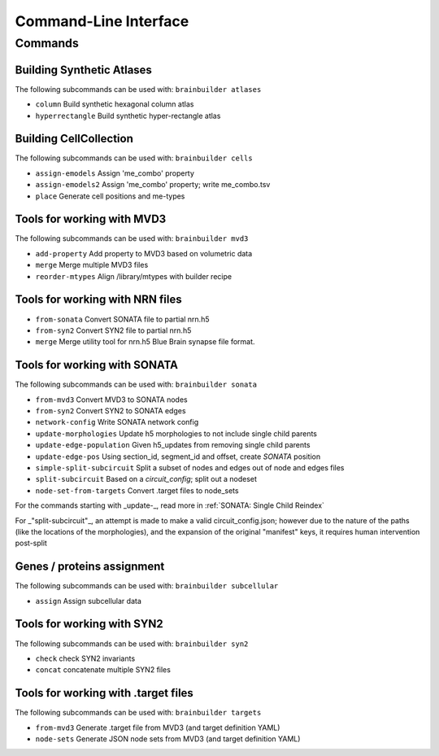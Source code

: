 Command-Line Interface
======================

Commands
--------

Building Synthetic Atlases
~~~~~~~~~~~~~~~~~~~~~~~~~~

The following subcommands can be used with: ``brainbuilder atlases``

* ``column``          Build synthetic hexagonal column atlas
* ``hyperrectangle``  Build synthetic hyper-rectangle atlas

Building CellCollection
~~~~~~~~~~~~~~~~~~~~~~~

The following subcommands can be used with: ``brainbuilder cells``

* ``assign-emodels``   Assign 'me_combo' property
* ``assign-emodels2``  Assign 'me_combo' property; write me_combo.tsv
* ``place``            Generate cell positions and me-types


Tools for working with MVD3
~~~~~~~~~~~~~~~~~~~~~~~~~~~

The following subcommands can be used with: ``brainbuilder mvd3``

* ``add-property``    Add property to MVD3 based on volumetric data
* ``merge``           Merge multiple MVD3 files
* ``reorder-mtypes``  Align /library/mtypes with builder recipe


Tools for working with NRN files
~~~~~~~~~~~~~~~~~~~~~~~~~~~~~~~~

* ``from-sonata``  Convert SONATA file to partial nrn.h5
* ``from-syn2``    Convert SYN2 file to partial nrn.h5
* ``merge``        Merge utility tool for nrn.h5 Blue Brain synapse file format.


Tools for working with SONATA
~~~~~~~~~~~~~~~~~~~~~~~~~~~~~

The following subcommands can be used with: ``brainbuilder sonata``

* ``from-mvd3``                   Convert MVD3 to SONATA nodes
* ``from-syn2``                   Convert SYN2 to SONATA edges
* ``network-config``              Write SONATA network config
* ``update-morphologies``         Update h5 morphologies to not include single child parents
* ``update-edge-population``      Given h5_updates from removing single child parents
* ``update-edge-pos``             Using section_id, segment_id and offset, create `SONATA` position
* ``simple-split-subcircuit``     Split a subset of nodes and edges out of node and edges files
* ``split-subcircuit``            Based on a `circuit_config`; split out a nodeset
* ``node-set-from-targets``       Convert .target files to node_sets

For the commands starting with _update-_, read more in :ref:`SONATA: Single Child Reindex`

For _"split-subcircuit"_, an attempt is made to make a valid circuit_config.json; however due to the nature of the paths (like the locations of the morphologies), and the expansion of the original "manifest" keys, it requires human intervention post-split

Genes / proteins assignment
~~~~~~~~~~~~~~~~~~~~~~~~~~~

The following subcommands can be used with: ``brainbuilder subcellular``

* ``assign``  Assign subcellular data


Tools for working with SYN2
~~~~~~~~~~~~~~~~~~~~~~~~~~~

The following subcommands can be used with: ``brainbuilder syn2``

* ``check``   check SYN2 invariants
* ``concat``  concatenate multiple SYN2 files


Tools for working with .target files
~~~~~~~~~~~~~~~~~~~~~~~~~~~~~~~~~~~~

The following subcommands can be used with: ``brainbuilder targets``

* ``from-mvd3``  Generate .target file from MVD3 (and target definition YAML)
* ``node-sets``  Generate JSON node sets from MVD3 (and target definition YAML)
